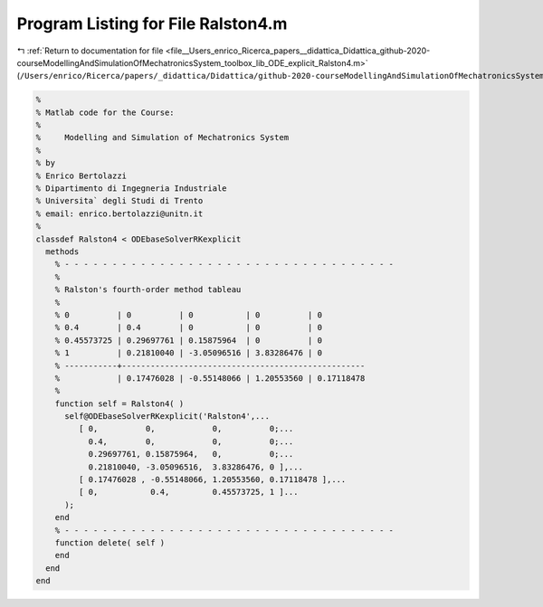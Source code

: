 
.. _program_listing_file__Users_enrico_Ricerca_papers__didattica_Didattica_github-2020-courseModellingAndSimulationOfMechatronicsSystem_toolbox_lib_ODE_explicit_Ralston4.m:

Program Listing for File Ralston4.m
===================================

|exhale_lsh| :ref:`Return to documentation for file <file__Users_enrico_Ricerca_papers__didattica_Didattica_github-2020-courseModellingAndSimulationOfMechatronicsSystem_toolbox_lib_ODE_explicit_Ralston4.m>` (``/Users/enrico/Ricerca/papers/_didattica/Didattica/github-2020-courseModellingAndSimulationOfMechatronicsSystem/toolbox/lib/ODE/explicit/Ralston4.m``)

.. |exhale_lsh| unicode:: U+021B0 .. UPWARDS ARROW WITH TIP LEFTWARDS

.. code-block:: cpp

   %
   % Matlab code for the Course:
   %
   %     Modelling and Simulation of Mechatronics System
   %
   % by
   % Enrico Bertolazzi
   % Dipartimento di Ingegneria Industriale
   % Universita` degli Studi di Trento
   % email: enrico.bertolazzi@unitn.it
   %
   classdef Ralston4 < ODEbaseSolverRKexplicit
     methods
       % - - - - - - - - - - - - - - - - - - - - - - - - - - - - - - - - - - -
       %
       % Ralston's fourth-order method tableau
       %
       % 0          | 0          | 0           | 0          | 0
       % 0.4        | 0.4        | 0           | 0          | 0
       % 0.45573725 | 0.29697761 | 0.15875964  | 0          | 0
       % 1          | 0.21810040 | -3.05096516 | 3.83286476 | 0
       % -----------+---------------------------------------------------
       %            | 0.17476028 | -0.55148066 | 1.20553560 | 0.17118478
       %
       function self = Ralston4( )
         self@ODEbaseSolverRKexplicit('Ralston4',...
            [ 0,          0,            0,          0;...
              0.4,        0,            0,          0;...
              0.29697761, 0.15875964,   0,          0;...
              0.21810040, -3.05096516,  3.83286476, 0 ],...
            [ 0.17476028 , -0.55148066, 1.20553560, 0.17118478 ],...
            [ 0,           0.4,         0.45573725, 1 ]...
         );
       end
       % - - - - - - - - - - - - - - - - - - - - - - - - - - - - - - - - - - -
       function delete( self )
       end
     end
   end
